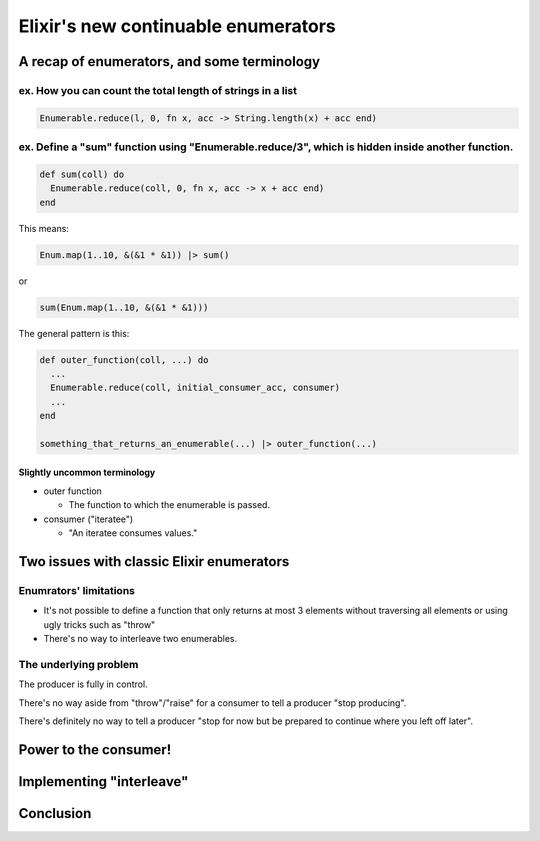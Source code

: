 ====================================
Elixir's new continuable enumerators
====================================

A recap of enumerators, and some terminology
============================================

ex. How you can count the total length of strings in a list
-----------------------------------------------------------

.. code-block:: elixir

  Enumerable.reduce(l, 0, fn x, acc -> String.length(x) + acc end)

ex. Define a "sum" function using "Enumerable.reduce/3", which is hidden inside another function.
-------------------------------------------------------------------------------------------------

.. code-block:: elixir

  def sum(coll) do
    Enumerable.reduce(coll, 0, fn x, acc -> x + acc end)
  end

This means:

.. code-block:: elixir

  Enum.map(1..10, &(&1 * &1)) |> sum()

or

.. code-block:: elixir

  sum(Enum.map(1..10, &(&1 * &1)))

The general pattern is this:

.. code-block:: elixir

  def outer_function(coll, ...) do
    ...
    Enumerable.reduce(coll, initial_consumer_acc, consumer)
    ...
  end
  
  something_that_returns_an_enumerable(...) |> outer_function(...)

Slightly uncommon terminology
^^^^^^^^^^^^^^^^^^^^^^^^^^^^^

* outer function

  * The function to which the enumerable is passed.

* consumer ("iteratee")

  * "An iteratee consumes values."


Two issues with classic Elixir enumerators
==========================================

Enumrators' limitations
-----------------------

* It's not possible to define a function 
  that only returns at most 3 elements 
  without traversing all elements 
  or using ugly tricks
  such as "throw"

* There's no way to interleave two enumerables.

The underlying problem
----------------------

The producer is fully in control.

There's no way aside from "throw"/"raise" for a consumer to tell a producer "stop producing".

There's definitely no way to tell a producer "stop for now but be prepared to continue where you left off later".


Power to the consumer!
======================


Implementing "interleave"
=========================


Conclusion
==========


